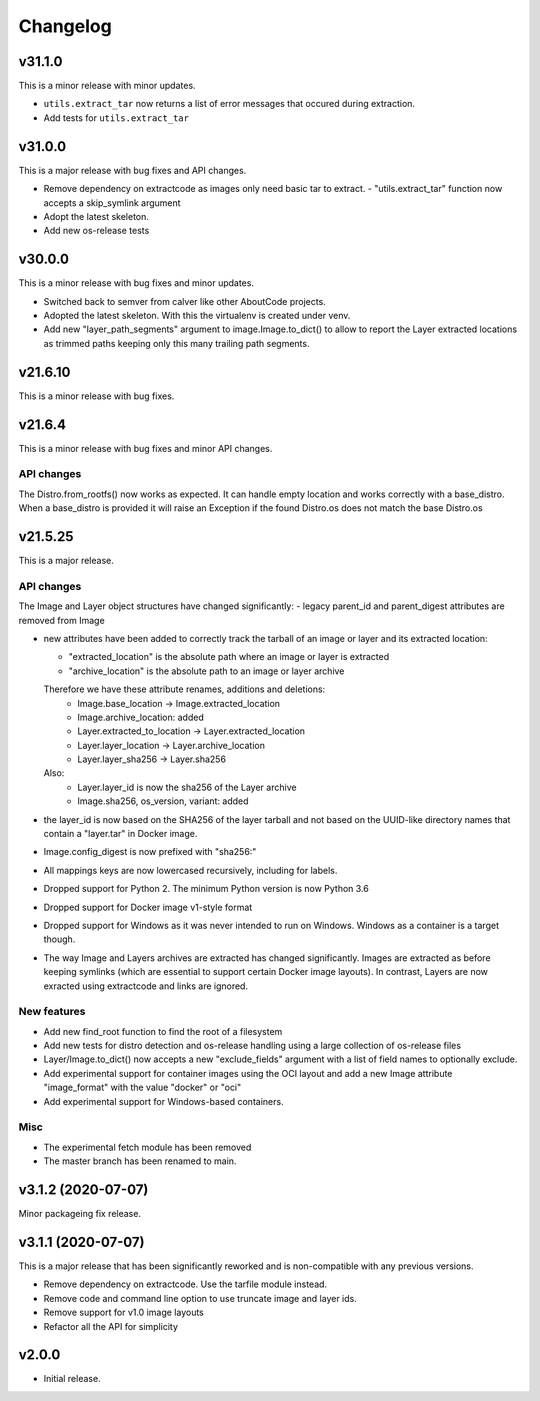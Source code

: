 Changelog
=========

v31.1.0
--------

This is a minor release with minor updates.

- ``utils.extract_tar`` now returns a list of error messages that occured during
  extraction.
- Add tests for ``utils.extract_tar``


v31.0.0
--------

This is a major release with bug fixes and API changes.

- Remove dependency on extractcode as images only need basic tar to extract.
  - "utils.extract_tar" function now accepts a skip_symlink argument
- Adopt the latest skeleton.
- Add new os-release tests


v30.0.0
--------

This is a minor release with bug fixes and minor updates.

- Switched back to semver from calver like other AboutCode projects.
- Adopted the latest skeleton. With this the virtualenv is created under venv.
- Add new "layer_path_segments" argument to image.Image.to_dict() to allow
  to report the Layer extracted locations as trimmed paths keeping only this
  many trailing path segments.


v21.6.10
--------

This is a minor release with bug fixes.

v21.6.4
--------

This is a minor release with bug fixes and minor API changes.

API changes
~~~~~~~~~~~

The Distro.from_rootfs() now works as expected. It can handle empty location
and works correctly with a base_distro. When a base_distro is provided it
will raise an Exception if the found Distro.os does not match the base Distro.os


v21.5.25
--------

This is a major release.

API changes
~~~~~~~~~~~

The Image and Layer object structures have changed significantly:
- legacy parent_id and parent_digest attributes are removed from Image

- new attributes have been added to correctly track the tarball of an image
  or layer and its extracted location:

  - "extracted_location" is the absolute path where an image or layer is extracted
  - "archive_location" is the absolute path to an image or layer archive

  Therefore we have these attribute renames, additions and deletions:
    - Image.base_location -> Image.extracted_location
    - Image.archive_location: added
    - Layer.extracted_to_location -> Layer.extracted_location
    - Layer.layer_location -> Layer.archive_location
    - Layer.layer_sha256 -> Layer.sha256

  Also:
    - Layer.layer_id is now the sha256 of the Layer archive
    - Image.sha256, os_version, variant: added

- the layer_id is now based on the SHA256 of the layer tarball and not based on
  the UUID-like directory names that contain a "layer.tar" in Docker image.
- Image.config_digest is now prefixed with "sha256:"
- All mappings keys are now lowercased recursively, including for labels.

- Dropped support for Python 2. The minimum Python version is now Python 3.6
- Dropped support for Docker image v1-style format
- Dropped support for Windows as it was never intended to run on Windows.
  Windows as a container is a target though.
- The way Image and Layers archives are extracted has changed significantly.
  Images are extracted as before keeping symlinks (which are essential to support
  certain Docker image layouts). In contrast, Layers are now exracted using
  extractcode and links are ignored.


New features
~~~~~~~~~~~~

- Add new find_root function to find the root of a filesystem

- Add new tests for distro detection and os-release handling using a large
  collection of os-release files

- Layer/Image.to_dict() now accepts a new "exclude_fields" argument with a list
  of field names to optionally exclude.

- Add experimental support for container images using the OCI layout and add a
  new Image attribute "image_format" with the value "docker" or "oci"

- Add experimental support for Windows-based containers.


Misc
~~~~

- The experimental fetch module has been removed
- The master branch has been renamed to main.



v3.1.2 (2020-07-07)
-------------------

Minor packageing fix release.


v3.1.1 (2020-07-07)
-------------------

This is a major release that has been significantly reworked
and is non-compatible with any previous versions.

- Remove dependency on extractcode. Use the tarfile module instead.
- Remove code and command line option to use truncate image and layer ids.
- Remove support for v1.0 image layouts
- Refactor all the API for simplicity


v2.0.0
------

- Initial release.
